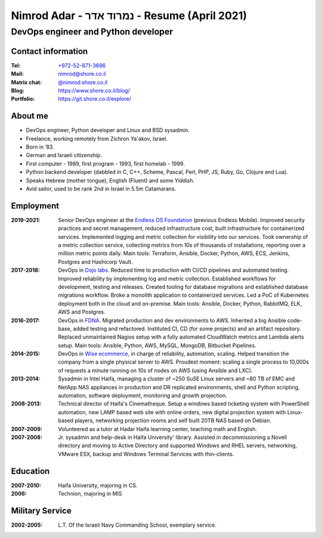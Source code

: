 Nimrod Adar - נמרוד אדר - Resume (April 2021)
#############################################

DevOps engineer and Python developer
************************************

Contact information
-------------------

:Tel:
    `+972-52-871-3696 <tel:+972528713696>`_

:Mail:
    `nimrod@shore.co.il <mailto:nimrod+wanted@shore.co.il>`__

:Matrix chat:
    `@nimrod:shore.co.il <matrix:u/nimrod:shore.co.il>`__

:Blog:
    https://www.shore.co.il/blog/

:Portfolio:
    https://git.shore.co.il/explore/

About me
--------

- DevOps engineer, Python developer and  Linux and BSD sysadmin.

- Freelance, working remotely from Zichron Ya'akov, Israel.

- Born in ’83.

- German and Israeli citizenship.

- First computer - 1989, first program - 1993, first homelab - 1999.

- Python backend developer (dabbled in C, C++, Scheme, Pascal, Perl, PHP, JS,
  Ruby, Go, Clojure and Lua).

- Speaks Hebrew (mother tongue), English (Fluent) and some Yiddish.

- Avid sailor, used to be rank 2nd in Israel in 5.5m Catamarans.

Employment
----------

:2019-2021:
  Senior DevOps engineer at the `Endless OS Foundation
  <https://www.endlessos.org/>`_ (previous Endless Mobile). Improved security
  practices and secret management, reduced infrastructure cost, built
  infrastructure for containerized services. Implemented logging and metric
  collection for visibility into our services. Took ownership of a metric
  collection service, collecting metrics from 10s of thousands of installations,
  reporting over a million metric points daily. Main tools: Terraform, Ansible,
  Docker, Python, AWS, ECS, Jenkins, Postgres and Hashicorp Vault.

:2017-2018:
  DevOps in `Dojo labs <https://dojo.bullguard.com>`_. Reduced time to
  production with CI/CD pipelines and automated testing. Improved reliability
  by implementing log and metric collection. Established workflows for
  development, testing and releases. Created tooling for database migrations and
  established database migrations workflow. Broke a monolith application to
  containerized services. Led a PoC of Kubernetes deployment both in the cloud
  and on-premise. Main tools: Ansible, Docker, Python, RabbitMQ, ELK, AWS and
  Postgres.

:2016-2017:
  DevOps in `FDNA <https://www.fdna.com/>`_. Migrated production and dev
  environments to AWS. Inherited a big Ansible code-base, added testing and
  refactored. Instituted CI, CD (for some projects) and an artifact
  repository. Replaced unmaintained Nagios setup with a fully automated
  CloudWatch metrics and Lambda alerts setup. Main tools: Ansible, Python, AWS,
  MySQL, MongoDB, Bitbucket Pipelines.

:2014-2015:
  DevOps in `Wise ecommerce <https://www.wiser.com/>`_, in charge of
  reliability, automation, scaling. Helped transition the company from a single
  physical server to AWS. Proudest moment: scaling a single process to 10,000s
  of requests a minute running on 10s of nodes on AWS (using Ansible and LXC).

:2013-2014:
  Sysadmin in Intel Haifa, managing a cluster of ~250 SuSE Linux servers and ~80
  TB of EMC and NetApp NAS appliances in production and DR replicated
  environments, shell and Python scripting, automation, software deployment,
  monitoring and growth projection.

:2008-2013:
  Technical director of Haifa's Cinematheque. Setup a windows based ticketing
  system with PowerShell automation, new LAMP based web site with online orders,
  new digital projection system with Linux-based players, networking projection
  rooms and self built 20TB NAS based on Debian.

:2007-2009:
  Volunteered as a tutor at Hadar Haifa learning center, teaching math and
  English.

:2007-2008:
  Jr. sysadmin and help-desk in Haifa University' library. Assisted in
  decommissioning a Novell directory and moving to Active Directory and
  supported Windows and RHEL servers, networking, VMware ESX, backup and Windows
  Terminal Services with thin-clients.

Education
---------

:2007-2010:
  Haifa University, majoring in CS.

:2006:
  Technion, majoring in MIS

Military Service
----------------

:2002-2005:
  L.T. Of the Israeli Navy Commanding School, exemplary service.


.. image:: https://mirrors.creativecommons.org/presskit/buttons/88x31/svg/by.svg
    :target: http://creativecommons.org/licenses/by/4.0/
    :alt: Creative Commons Attribution 4.0 International (CC BY 4.0) license

